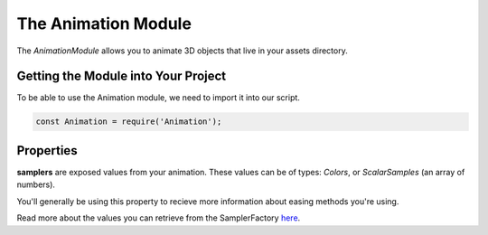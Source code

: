 The Animation Module
====================

The `AnimationModule` allows you to animate 3D objects that live in your assets directory.


Getting the Module into Your Project
------------------------------------
To be able to use the Animation module, we need to import it into our script.

.. code-block:: javascript
    
    const Animation = require('Animation');

Properties
----------

**samplers** are exposed values from your animation. These values can be of types: `Colors`, or `ScalarSamples` (an array of numbers).

You'll generally be using this property to recieve more information about easing methods you're using.

Read more about the values you can retrieve from the SamplerFactory `here <https://sparkar.facebook.com/ar-studio/learn/documentation/reference/animation_module/samplerfactory_class>`_.
